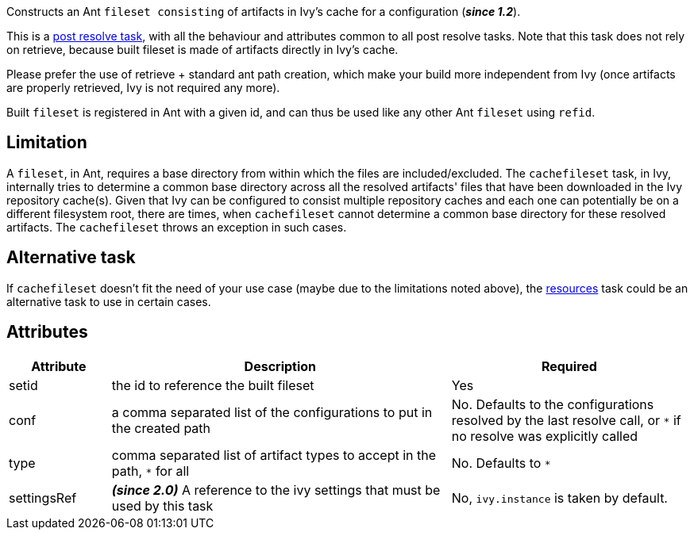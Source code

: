 ////
   Licensed to the Apache Software Foundation (ASF) under one
   or more contributor license agreements.  See the NOTICE file
   distributed with this work for additional information
   regarding copyright ownership.  The ASF licenses this file
   to you under the Apache License, Version 2.0 (the
   "License"); you may not use this file except in compliance
   with the License.  You may obtain a copy of the License at

     http://www.apache.org/licenses/LICENSE-2.0

   Unless required by applicable law or agreed to in writing,
   software distributed under the License is distributed on an
   "AS IS" BASIS, WITHOUT WARRANTIES OR CONDITIONS OF ANY
   KIND, either express or implied.  See the License for the
   specific language governing permissions and limitations
   under the License.
////

Constructs an Ant `fileset consisting` of artifacts in Ivy's cache for a configuration (*__since 1.2__*).

This is a link:../use/postresolvetask.html[post resolve task], with all the behaviour and attributes common to all post resolve tasks. Note that this task
does not rely on retrieve, because built fileset is made of artifacts directly in Ivy's cache.

Please prefer the use of retrieve + standard ant path creation, which make your build
more independent from Ivy (once artifacts are properly retrieved, Ivy is not required any more).

Built `fileset` is registered in Ant with a given id, and can thus be used like any other Ant `fileset` using
`refid`.

== Limitation

A `fileset`, in Ant, requires a base directory from within which the files are included/excluded. The `cachefileset` task, in Ivy, internally tries to determine a common base directory across all the resolved artifacts' files that have been downloaded in the Ivy repository cache(s). Given that Ivy can be configured to consist multiple repository caches and each one can potentially be on a different filesystem root, there are times, when `cachefileset` cannot determine a common base directory for these resolved artifacts. The `cachefileset` throws an exception in such cases.

== Alternative task

If `cachefileset` doesn't fit the need of your use case (maybe due to the limitations noted above), the link:../use/resources.html[resources] task could be an alternative task to use in certain cases.

== Attributes

[options="header",cols="15%,50%,35%"]
|=======
|Attribute|Description|Required
|setid|the id to reference the built fileset|Yes
|conf|a comma separated list of the configurations to put in the created path|No. Defaults to the configurations resolved by the last resolve call, or `*` if no resolve was explicitly called
|type|comma separated list of artifact types to accept in the path, `*` for all|No. Defaults to `*`
|settingsRef|*__(since 2.0)__* A reference to the ivy settings that must be used by this task|No, `ivy.instance` is taken by default.
|=======

